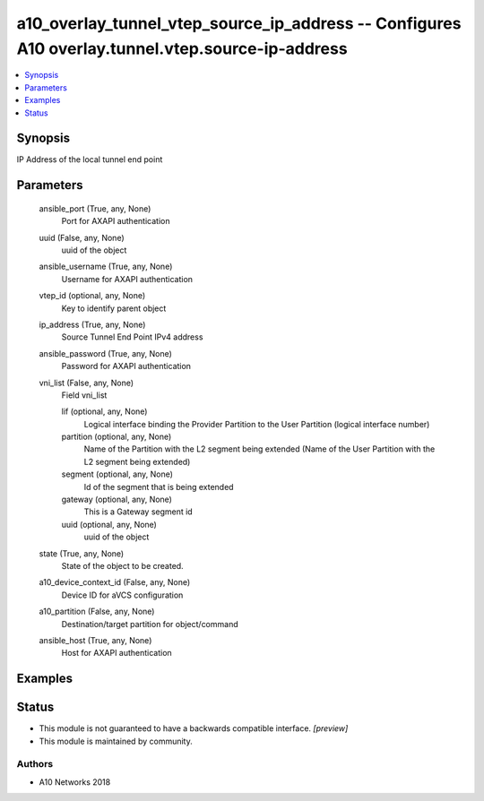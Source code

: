 .. _a10_overlay_tunnel_vtep_source_ip_address_module:


a10_overlay_tunnel_vtep_source_ip_address -- Configures A10 overlay.tunnel.vtep.source-ip-address
=================================================================================================

.. contents::
   :local:
   :depth: 1


Synopsis
--------

IP Address of the local tunnel end point






Parameters
----------

  ansible_port (True, any, None)
    Port for AXAPI authentication


  uuid (False, any, None)
    uuid of the object


  ansible_username (True, any, None)
    Username for AXAPI authentication


  vtep_id (optional, any, None)
    Key to identify parent object


  ip_address (True, any, None)
    Source Tunnel End Point IPv4 address


  ansible_password (True, any, None)
    Password for AXAPI authentication


  vni_list (False, any, None)
    Field vni_list


    lif (optional, any, None)
      Logical interface binding the Provider Partition to the User Partition (logical interface number)


    partition (optional, any, None)
      Name of the Partition with the L2 segment being extended (Name of the User Partition with the L2 segment being extended)


    segment (optional, any, None)
      Id of the segment that is being extended


    gateway (optional, any, None)
      This is a Gateway segment id


    uuid (optional, any, None)
      uuid of the object



  state (True, any, None)
    State of the object to be created.


  a10_device_context_id (False, any, None)
    Device ID for aVCS configuration


  a10_partition (False, any, None)
    Destination/target partition for object/command


  ansible_host (True, any, None)
    Host for AXAPI authentication









Examples
--------

.. code-block:: yaml+jinja

    





Status
------




- This module is not guaranteed to have a backwards compatible interface. *[preview]*


- This module is maintained by community.



Authors
~~~~~~~

- A10 Networks 2018

